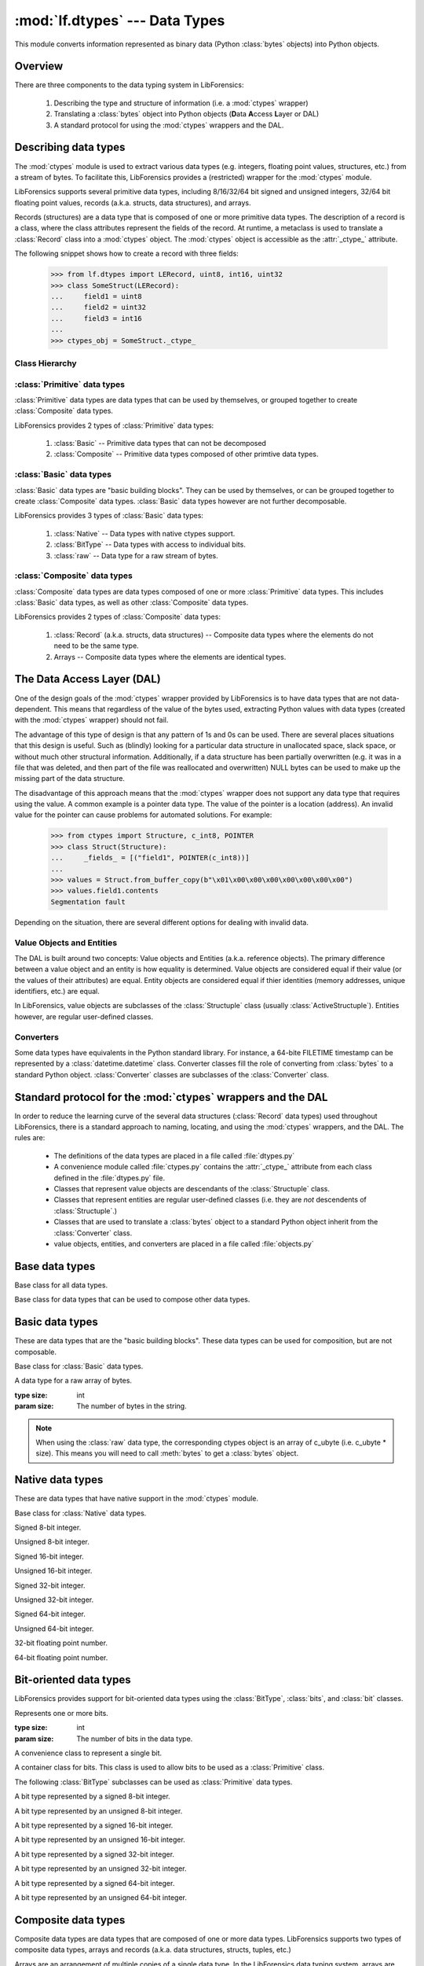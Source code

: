 :mod:`lf.dtypes` --- Data Types
===============================

.. module:: lf.dtypes
   :synopsis: Describe and interpret the meaning of bytes
.. moduleauthor:: Michael Murr <mmurr@codeforensics.net>

This module converts information represented as binary data (Python
:class:`bytes` objects) into Python objects.


Overview
--------
There are three components to the data typing system in LibForensics:

	1. Describing the type and structure of information (i.e. a :mod:`ctypes`
	   wrapper)
	2. Translating a :class:`bytes` object into Python objects (**D**\ ata
	   **A**\ ccess **L**\ ayer or DAL)
	3. A standard protocol for using the :mod:`ctypes` wrappers and the DAL.

Describing data types
---------------------
The :mod:`ctypes` module is used to extract various data types (e.g. integers,
floating point values, structures, etc.) from a stream of bytes.  To facilitate
this, LibForensics provides a (restricted) wrapper for the :mod:`ctypes`
module.

LibForensics supports several primitive data types, including 8/16/32/64 bit
signed and unsigned integers, 32/64 bit floating point values, records
(a.k.a. structs, data structures), and arrays.

Records (structures) are a data type that is composed of one or more primitive
data types.  The description of a record is a class, where the class attributes
represent the fields of the record.  At runtime, a metaclass is used to
translate a :class:`Record` class into a :mod:`ctypes` object.  The
:mod:`ctypes` object is accessible as the :attr:`_ctype_` attribute.

The following snippet shows how to create a record with three fields:

	>>> from lf.dtypes import LERecord, uint8, int16, uint32
	>>> class SomeStruct(LERecord):
	... 	field1 = uint8
	... 	field2 = uint32
	... 	field3 = int16
	...
	>>> ctypes_obj = SomeStruct._ctype_


Class Hierarchy
^^^^^^^^^^^^^^^
.. graphviz:: 

	digraph dtypes_hierarchy {
		fontname = "Courier New"
		fontsize = 10

		node [
			fontname = "Courier New"
			fontsize = 10
			shape = "record"
		]

		DataType [
			label = "{DataType\l|_size_\l|\l}"
		]

		Primitive [
			label = "{Primitive\l|_ctype_\l|\l}"
		]

		bits [
			label = "{Bits\l|\l|\l}"
		]

		bit [
			label = "{Bit\l|\l|\l}"
		]

		Basic [
			label = "{Basic\l|\l|\l}"
		]

		Composite [
			label = "{Composite\l" + 
					"|_fields_\l_pack_\l_anonymous_\l_ctype_name_" +
					"\l_byte_order_\l" + 
					"|\l}"
		]

		BitType [
			label = "{BitType\l|_int_type_\l_fields_\l|\l}"
		]

		raw [
			label = "{raw\l|\l|\l}"
		]

		Native [
			label = "{Native\l|\l|\l}"
		]

		edge [
			arrowhead = "none"
			arrowtail = "empty"
		]

		DataType -> Primitive;
		DataType -> bits;
		bits -> bit;
		Primitive -> Composite;
		Primitive -> Basic;
		Basic -> BitType;
		Basic -> raw;
		Basic -> Native;
	}


:class:`Primitive` data types
^^^^^^^^^^^^^^^^^^^^^^^^^^^^^
:class:`Primitive` data types are data types that can be used by themselves, or
grouped together to create :class:`Composite` data types.

LibForensics provides 2 types of :class:`Primitive` data types:

	1. :class:`Basic` -- Primitive data types that can not be decomposed
	2. :class:`Composite` -- Primitive data types composed of other primtive
	   data types.


:class:`Basic` data types
^^^^^^^^^^^^^^^^^^^^^^^^^
:class:`Basic` data types are "basic building blocks".  They can be used by
themselves, or can be grouped together to create :class:`Composite` data types.
:class:`Basic` data types however are not further decomposable.

LibForensics provides 3 types of :class:`Basic` data types:

	1. :class:`Native` -- Data types with native ctypes support.
	2. :class:`BitType` -- Data types with access to individual bits.
	3. :class:`raw` -- Data type for a raw stream of bytes.


:class:`Composite` data types
^^^^^^^^^^^^^^^^^^^^^^^^^^^^^
:class:`Composite` data types are data types composed of one or more
:class:`Primitive` data types.  This includes :class:`Basic` data types, as
well as other :class:`Composite` data types.

LibForensics provides 2 types of :class:`Composite` data types:

	1. :class:`Record` (a.k.a. structs, data structures) -- Composite data
	   types where the elements do not need to be the same type.
	2. Arrays -- Composite data types where the elements are identical types.


The Data Access Layer (DAL)
---------------------------
One of the design goals of the :mod:`ctypes` wrapper provided by LibForensics
is to have data types that are not data-dependent.  This means that regardless
of the value of the bytes used, extracting Python values with data types
(created with the :mod:`ctypes` wrapper) should not fail.

The advantage of this type of design is that any pattern of 1s and 0s can be
used.  There are several places situations that this design is useful.  Such as
(blindly) looking for a particular data structure in unallocated space, slack
space, or without much other structural information.  Additionally, if a data
structure has been partially overwritten (e.g. it was in a file that was
deleted, and then part of the file was reallocated and overwritten) NULL bytes
can be used to make up the missing part of the data structure.

The disadvantage of this approach means that the :mod:`ctypes` wrapper does not
support any data type that requires using the value.  A common example is a
pointer data type.  The value of the pointer is a location (address).  An
invalid value for the pointer can cause problems for automated solutions.  For
example:

	>>> from ctypes import Structure, c_int8, POINTER
	>>> class Struct(Structure):
	...     _fields_ = [("field1", POINTER(c_int8))]
	... 
	>>> values = Struct.from_buffer_copy(b"\x01\x00\x00\x00\x00\x00\x00\x00")
	>>> values.field1.contents
	Segmentation fault

Depending on the situation, there are several different options for dealing
with invalid data.

Value Objects and Entities
^^^^^^^^^^^^^^^^^^^^^^^^^^
The DAL is built around two concepts: Value objects and Entities (a.k.a.
reference objects).  The primary difference between a value object and an
entity is how equality is determined.  Value objects are considered equal if
their value (or the values of their attributes) are equal.  Entity objects are
considered equal if thier identities (memory addresses, unique identifiers,
etc.) are equal.

In LibForensics, value objects are subclasses of the :class:`Structuple` class
(usually :class:`ActiveStructuple`).  Entities however, are regular
user-defined classes.

Converters
^^^^^^^^^^
Some data types have equivalents in the Python standard library.  For instance,
a 64-bite FILETIME timestamp can be represented by a :class:`datetime.datetime`
class.  Converter classes fill the role of converting from :class:`bytes` to a
standard Python object.  :class:`Converter` classes are subclasses of the
:class:`Converter` class.


Standard protocol for the :mod:`ctypes` wrappers and the DAL
--------------------------------------------------------------
In order to reduce the learning curve of the several data structures
(:class:`Record` data types) used throughout LibForensics, there is a standard
approach to naming, locating, and using the :mod:`ctypes` wrappers, and the
DAL.  The rules are:

	* The definitions of the data types are placed in a file called
	  :file:`dtypes.py`
	* A convenience module called :file:`ctypes.py` contains the
	  :attr:`_ctype_` attribute from each class defined in the
	  :file:`dtypes.py` file.
	* Classes that represent value objects are descendants of the
	  :class:`Structuple` class.
	* Classes that represent entities are regular user-defined classes (i.e.
	  they are *not* descendents of :class:`Structuple`.)
	* Classes that are used to translate a :class:`bytes` object to a standard
	  Python object inherit from the :class:`Converter` class.
	* value objects, entities, and converters  are placed in a file called
	  :file:`objects.py`


Base data types
---------------

.. class:: DataType()

	Base class for all data types.

	.. attribute:: _size_

		The size of the data type.  The units (e.g. bits or bytes) are
		dependent on the subclass.

.. class:: Primitive()

	Base class for data types that can be used to compose other data types.

	.. attribute:: _ctype_

		A :mod:`ctypes` object that reflects the data type.

Basic data types
----------------

These are data types that are the "basic building blocks".  These data types
can be used for composition, but are not composable.

.. class:: Basic()

	Base class for :class:`Basic` data types.

.. class:: raw(size)

	A data type for a raw array of bytes.

	:type size: int
	:param size: The number of bytes in the string.

	.. note::

		When using the :class:`raw` data type, the corresponding ctypes object
		is an array of c_ubyte (i.e. c_ubyte * size).  This means you will need
		to call :meth:`bytes` to get a :class:`bytes` object.

Native data types
-------------------
These are data types that have native support in the :mod:`ctypes` module.

.. class:: Native()

	Base class for :class:`Native` data types.

.. class:: int8()

	Signed 8-bit integer.

.. class:: uint8()

	Unsigned 8-bit integer.

.. class:: int16()

	Signed 16-bit integer.

.. class:: uint16()

	Unsigned 16-bit integer.

.. class:: int32()

	Signed 32-bit integer.

.. class:: uint32()

	Unsigned 32-bit integer.

.. class:: int64()

	Signed 64-bit integer.

.. class:: uint64()

	Unsigned 64-bit integer.

.. class:: float32()

	32-bit floating point number.

.. class:: float64()

	64-bit floating point number.

Bit-oriented data types
-----------------------
LibForensics provides support for bit-oriented data types using the
:class:`BitType`, :class:`bits`, and :class:`bit` classes.

.. class:: bits(size=1):

	Represents one or more bits.

	:type size: int
	:param size: The number of bits in the data type.

.. class:: bit()

	A convenience class to represent a single bit.

.. class:: BitType()

	A container class for bits.  This class is used to allow bits to be used as
	a :class:`Primitive` class.

	.. attribute:: _int_type_

		The ctypes integer type that encapsulates the bits.

	.. attribute:: _fields_

		A list of the fields in the BitType.  If this is None (or not present)
		it is automatically generated by a metaclass.

The following :class:`BitType` subclasses can be used as :class:`Primitive`
data types.

.. class:: BitType8()

	A bit type represented by a signed 8-bit integer.

.. class:: BitTypeU8()

	A bit type represented by an unsigned 8-bit integer.

.. class:: BitType16()

	A bit type represented by a signed 16-bit integer.

.. class:: BitTypeU16()

	A bit type represented by an unsigned 16-bit integer.

.. class:: BitType32()

	A bit type represented by a signed 32-bit integer.

.. class:: BitTypeU32()

	A bit type represented by an unsigned 32-bit integer.

.. class:: BitType64()

	A bit type represented by a signed 64-bit integer.

.. class:: BitTypeU64()

	A bit type represented by an unsigned 64-bit integer.


Composite data types
--------------------
Composite data types are data types that are composed of one or more data
types.  LibForensics supports two types of composite data types, arrays and
records (a.k.a. data structures, structs, tuples, etc.)

Arrays are an arrangement of multiple copies of a single data type.  In the
LibForensics data typing system, arrays are represented by lists.  The first
element of the list is the data type of the elements of the array.  The size of
the list denotes the number of elements in the array.

For example a data structure with a field that has 10 8-bit integers:

	>>> from lf.dtypes import LERecord, uint8
	>>> class SomeStruct(LERecord):
	...		field1 = [uint8] * 10


Records are a data structure similar to arrays, except the elements (called
fields) of the record do not have to all be the same data type.  Records are
represented by the :class:`Record` class, usually a subclass.

.. data:: LITTLE_ENDIAN

	Constant to indicate a :class:`Composite` data type fields are in little
	endian order.

.. data:: BIG_ENDIAN

	Constant to indicate a :class:`Composite` data type fields are in big
	endian order.

.. class:: Composite()

	Base class for data types that can be composed of data types.  Since this
	is a :class:`Primitive` class, subclasses can be used to both compose data
	types, as well as be composed of other classes.

	Fields are implemented as class attributes.  For instance:

		>>> from lf.dtypes import LERecord, int8, uint8
		>>> class SomeStruct(LERecord):
		...		field1 = int8
		...		field2 = uint8
		...
		>>>

	Will create a class called SomeStruct, with two fields called field1 and
	field2.

	Composite objects can also inherit from each other, adding the new fields
	to the old ones.  Continuing the previous example:

		>>> class AnotherStruct(SomeStruct):
		...		field3 = uint8
		...
		>>>

	Will create a class called AnotherStruct, with three fields called field1,
	field2, and field 3.
		

	.. attribute:: _fields_

		A list of (field name, ctype object) tuples.  If this is None, it is
		created automatically by the metaclass.

	.. attribute:: _byte_order_

		The byte ordering to use (:const:`LITTLE_ENDIAN` or
		:const:`BIG_ENDIAN`)

	.. attribute:: _pack_

		The _pack_ attribute used when creating the :attr:`_ctype_` attribute.
		The default is 1.

	.. attribute:: _anonymous_

		The value of the _anonymous_ attribute used when creating the
		:attr:`_ctype_` attribute.

	.. attribute:: _ctype_name_

		The name to use for the :attr:`_ctype_` attribute.  If this is not
		specified, a name is autogenerated by a metaclass, based on the class
		name.

.. class:: Record()

	Base class for creating record data types.

.. class:: LERecord()

	Class for creating little endian record data types.

.. class:: BERecord()

	Class for creating big endian record data types.


Data Access Layer (DAL) Support
-------------------------------
The DAL provides three types of functionality, :class:`Structuple`,
:class:`Converter`, and :class:`Reader` classes.

:class:`Structuple` classes
^^^^^^^^^^^^^^^^^^^^^^^^^^^

.. function::
	structuple(name, fields, aliases=None, auto_slots=False, rename=False)

	Factory function to create new :class:`Structuple` classes.

	:type name: str
	:param name: The name for the new :class:`Structuple` class.

	:type fields: iterable
	:param fields: A string, dictionary, or iterable of the names of the
				   attributes and their positions.  If this is a string or
				   iterable, the positions are determined by the order in which
				   the names occur, starting with position 0 (first element).
				   If this is a dictionary, the keys are the names of the
				   attributes, and the positions are the values.

	:type aliases: :class:`dict`
	:param aliases: A dictionary of aliases for attributes.  The keys are the
					names of the aliases, and the values are the names of the
					attributes the aliases should point to.

	:type auto_slots: ``bool``
	:param auto_slots: If true, the :attr:`__slots__` attribute is
					   automatically defined for the created class and all
					   subclasses, until a subclass sets the
					   :attr:`_auto_slots_` attribute to ``False``.

	:type rename: ``bool``
	:param rename: If ``True``, duplicate attribute names are automatically
				   renamed to field_name__XXX, where XXX is the position of the
				   name.

	:rtype: :class:`Structuple`
	:returns: The newly created class.

.. class:: Structuple(iterable)

	Base class for creating tuples with named attribute access.

	:param iterable: An optional iterator (or object that supports iteration)
				     to provide initial values.

	.. attribute:: _fields_

		A list of names of the attributes, in the same order as the
		corresponding elements of the tuple.

	.. attribute:: _aliases_

		A dictionary to describe attributes that are aliases for other
		attributes.  The keys are the alias names, and the values are the names
		of the attributes they should point to.

	.. attribute:: _auto_slots_

		If ``True``, then the :attr:`__slots__` attribute is created
		automatically for all subclasses, until a subclass sets _auto_slots_ to
		``False``.

	.. note::

		When inheriting from this class (or a subclass) the _fields_ attribute
		in subclasses *appends* to the _fields_ attribute of the parent(s).
		This means that subclasses will have all of the fields of the
		parent(s).

		The caveat is that if a subclass defines a field or alias that is
		already defined in the parent class, then the field is kept in the
		position specified by the subclass.

		For example:

			>>> from lf.dtypes import Structuple
			>>> class ParentClass(Structuple):
			... 	_fields_ = ("field0", "field1", "field2")
			...
			>>> class SubClass1(ParentClass):
			... 	_fields_ = ("field3", "field4", "field5")
			...
			>>> class SubClass2(ParentClass):
			... 	_fields_ = ("field6", "field1", "field7")
			...
			>>> ParentClass._fields_
			('field0', 'field1', 'field2')
			>>> SubClass1._fields_
			('field0', 'field1', 'field2', 'field3', 'field4', 'field5')
			>>> SubClass2._fields_
			('field0', 'field2', 'field6', 'field1', 'field7')


.. class:: ActiveStructuple(iterable)

	Base class for value objects.

	:param iterable: An optional iterator (or object that supports iteration)
					 to provide initial values.

	.. attribute:: _takes_stream

		True if the :meth:`from_stream` method is implemented.

	.. attribute:: _takes_ctype

		True if the :meth:`from_ctype` method is implemented.

	.. classmethod:: from_bytes(bytes_)

		Creates an ActiveStructuple from a :class:`bytes` object.  

		.. note:: 

			This method is available if :attr:`_takes_stream` is ``True``.

		:type bytes_: :class:`bytes`
		:param bytes_: A :class:`bytes` object to read from.

		:rtype: :class:`ActiveStructuple`
		:returns: The corresponding :class:`ActiveStructuple`

	.. classmethod:: from_stream(stream, offset=None)

		Creates an ActiveStructuple from an :class:`~lf.dec.IStream` object.

		.. note::

			This method is available if :attr:`_takes_stream` is ``True``.

		:type stream: :class:`~lf.dec.IStream`
		:param stream: A stream that contains the :class:`ActiveStructuple`

		:type offset: :class:`int` or :keyword:`None`
		:param offset: The start of the :class:`ActiveStructuple`

		:rtype: :class:`ActiveStructuple`
		:returns: The corresponding :class:`ActiveStructuple`

	.. classmethod:: from_ctype(ctype)

		Creates an ActiveStructuple from a :mod:`ctypes` object.

		.. note::

			This method is available if :attr:`_takes_ctype` is ``True``.

		:type ctype: :class:`ctypes._CData`
		:param ctype: A :mod:`ctypes` object that describes the values of the
					  attributes.

		:rtype: :class:`ActiveStructuple`
		:returns: The corresponding :class:`ActiveStructuple`.

.. class:: CtypesWrapper()

	An :class:`ActiveStructuple` that is a wrapper around a :mod:`ctypes`
	object.  This class provides :meth:`from_stream`, :meth:`from_bytes`, and
	:meth:`from_ctype` methods.

	The way this class is designed, :meth:`from_stream` and :meth:`from_bytes`
	depend on :meth:`from_ctype`.  Therefore, just overriding
	:meth:`from_ctype` in a subclass will affect :meth:`from_stream` and
	:meth:`from_bytes`.

	.. attribute:: _ctype_

		The :mod:`ctypes` instance to wrap.

	.. classmethod:: from_bytes(bytes_)

		Creates a :class:`CtypesWrapper` object from a ``bytes`` object.

        :type bytes_: ``bytes``
        :param bytes_: A ``bytes`` object to read from.

        :rtype: :class:`CtypesWrapper`
        :returns: The corresponding :class:`CtypesWrapper` class.

	.. classmethod:: from_stream(stream, offset=None)

		Creates a CtypesWrapper from a stream.

        :type stream: :class:`lf.dec.IStream`
        :param stream: A stream that contains the :class:`CtypesWrapper`

        :type offset: ``int`` or ``None``
        :param offset: The start of the :class:`CtypesWrapper`

        :rtype: :class:`CtypesWrapper`
        :returns: The corresponding :class:`CtypesWrapper` object.

	.. classmethod:: from_ctype(ctype)

		Creates a CtypesWrapper from a ctype.

        :type ctype: :class:`ctypes._CData`
        :param ctype: A :mod:`ctypes` object that describes the values of the
                      attributes.

        :rtype: :class:`CtypesWrapper`
        :returns: The corresponding :class:`CtypesWrapper`.


:class:`Converter` classes
^^^^^^^^^^^^^^^^^^^^^^^^^^

.. class:: Converter()

	Base class to convert data into a native Python object.

	.. attribute:: _takes_stream

		True if the :meth:`from_stream` method is implemented.

	.. attribute:: _takes_ctype

		True if the :meth:`from_ctype` method is implemented.

	.. classmethod:: from_bytes(bytes_)

        Creates a Python object from a :class:`bytes` object.

        .. note::

            This method is available if :attr:`_takes_stream` is ``True``.

        :type bytes_: :class:`bytes`
        :param bytes_: A :class:`bytes` object to read from.

        :rtype: object
        :returns: The corresponding Python object.

	.. classmethod:: from_stream(stream, offset=None):

        Creates a Python object from an :class:`~lf.dec.IStream` object.

        .. note::

            This method is available if :attr:`_takes_stream` is ``True``.

        :type stream: :class:`~lf.dec.IStream`
        :param stream: A stream that contains the Python object.

        :type offset: :class:`int` or :keyword:`None`
        :param offset: The start of the Python object.

        :rtype: object
        :returns: The corresponding Python object.

	.. classmethod:: from_ctype(ctype)

        Creates a Python object from a :mod:`ctypes` object.

        .. note::

            This method is available if :attr:`_takes_ctype` is ``True``.

        :type ctype: :class:`ctypes._CData`
        :param ctype: A :mod:`ctypes` object that describes the values of the
                      attributes.

        :rtype: object
        :returns: The corresponding Python object.

.. class:: StdLibConverter()

	Base class for :class:`Converters` to Python standard library objects.

:class:`Reader` classes
^^^^^^^^^^^^^^^^^^^^^^^
:class:`Reader` clsses and objects read :class:`BuiltIn` data types from
streams.  This type of operation is occurs fairly often.

.. class:: Reader()

	Convenience class to read :class:`BuiltIn` data types from a stream.

	.. classmethod:: int8(stream, offset=None):

		Reads a signed 8-bit integer from a stream.

		:type stream: :class:`~lf.dec.IStream`
		:param stream: The stream to read data from.

		:type offset: :class:`int` or :keyword:`None`
		:param offset: The start of the integer.

		:except ValueError: if :attr:`stream` (starting at :attr:`offset` is
							too small.)

		:rtype: :class:`int`
		:returns: The corresponding value.

	.. classmethod:: uint8(stream, offset=None):

		Reads an unsigned 8-bit integer from a stream.

		:type stream: :class:`~lf.dec.IStream`
		:param stream: The stream to read data from.

		:type offset: :class:`int` or :keyword:`None`
		:param offset: The start of the integer.

		:except ValueError: if :attr:`stream` (starting at :attr:`offset` is
							too small.)

		:rtype: :class:`int`
		:returns: The corresponding value.

	.. classmethod:: int16_le(stream, offset=None):

		Reads a signed 16-bit integer (little endian) from a stream.

		:type stream: :class:`~lf.dec.IStream`
		:param stream: The stream to read data from.

		:type offset: :class:`int` or :keyword:`None`
		:param offset: The start of the integer.

		:except ValueError: if :attr:`stream` (starting at :attr:`offset` is
							too small.)

		:rtype: :class:`int`
		:returns: The corresponding value.

	.. classmethod:: uint16_le(stream, offset=None):

		Reads an unsigned 16-bit integer (little endian) from a stream.

		:type stream: :class:`~lf.dec.IStream`
		:param stream: The stream to read data from.

		:type offset: :class:`int` or :keyword:`None`
		:param offset: The start of the integer.

		:except ValueError: if :attr:`stream` (starting at :attr:`offset` is
							too small.)

		:rtype: :class:`int`
		:returns: The corresponding value.

	.. classmethod:: int16_be(stream, offset=None):

		Reads a signed 16-bit integer (big endian) from a stream.

		:type stream: :class:`~lf.dec.IStream`
		:param stream: The stream to read data from.

		:type offset: :class:`int` or :keyword:`None`
		:param offset: The start of the integer.

		:except ValueError: if :attr:`stream` (starting at :attr:`offset` is
							too small.)

		:rtype: :class:`int`
		:returns: The corresponding value.

	.. classmethod:: uint16_be(stream, offset=None):

		Reads an unsigned 16-bit integer (big endian) from a stream.

		:type stream: :class:`~lf.dec.IStream`
		:param stream: The stream to read data from.

		:type offset: :class:`int` or :keyword:`None`
		:param offset: The start of the integer.

		:except ValueError: if :attr:`stream` (starting at :attr:`offset` is
							too small.)

		:rtype: :class:`int`
		:returns: The corresponding value.

	.. classmethod:: int32_le(stream, offset=None):

		Reads a signed 32-bit integer (little endian) from a stream.

		:type stream: :class:`~lf.dec.IStream`
		:param stream: The stream to read data from.

		:type offset: :class:`int` or :keyword:`None`
		:param offset: The start of the integer.

		:except ValueError: if :attr:`stream` (starting at :attr:`offset` is
							too small.)

		:rtype: :class:`int`
		:returns: The corresponding value.

	.. classmethod:: uint32_le(stream, offset=None):

		Reads an unsigned 32-bit integer (little endian) from a stream.

		:type stream: :class:`~lf.dec.IStream`
		:param stream: The stream to read data from.

		:type offset: :class:`int` or :keyword:`None`
		:param offset: The start of the integer.

		:except ValueError: if :attr:`stream` (starting at :attr:`offset` is
							too small.)

		:rtype: :class:`int`
		:returns: The corresponding value.

	.. classmethod:: int32_be(stream, offset=None):

		Reads a signed 32-bit integer (big endian) from a stream.

		:type stream: :class:`~lf.dec.IStream`
		:param stream: The stream to read data from.

		:type offset: :class:`int` or :keyword:`None`
		:param offset: The start of the integer.

		:except ValueError: if :attr:`stream` (starting at :attr:`offset` is
							too small.)

		:rtype: :class:`int`
		:returns: The corresponding value.

	.. classmethod:: uint32_be(stream, offset=None):

		Reads an unsigned 32-bit integer (big endian) from a stream.

		:type stream: :class:`~lf.dec.IStream`
		:param stream: The stream to read data from.

		:type offset: :class:`int` or :keyword:`None`
		:param offset: The start of the integer.

		:except ValueError: if :attr:`stream` (starting at :attr:`offset` is
							too small.)

		:rtype: :class:`int`
		:returns: The corresponding value.

	.. classmethod:: int64_le(stream, offset=None):

		Reads a signed 64-bit integer (little endian) from a stream.

		:type stream: :class:`~lf.dec.IStream`
		:param stream: The stream to read data from.

		:type offset: :class:`int` or :keyword:`None`
		:param offset: The start of the integer.

		:except ValueError: if :attr:`stream` (starting at :attr:`offset` is
							too small.)

		:rtype: :class:`int`
		:returns: The corresponding value.

	.. classmethod:: uint64_le(stream, offset=None):

		Reads an unsigned 64-bit integer (little endian) from a stream.

		:type stream: :class:`~lf.dec.IStream`
		:param stream: The stream to read data from.

		:type offset: :class:`int` or :keyword:`None`
		:param offset: The start of the integer.

		:except ValueError: if :attr:`stream` (starting at :attr:`offset` is
							too small.)

		:rtype: :class:`int`
		:returns: The corresponding value.

	.. classmethod:: int64_be(stream, offset=None):

		Reads a signed 64-bit integer (big endian) from a stream.

		:type stream: :class:`~lf.dec.IStream`
		:param stream: The stream to read data from.

		:type offset: :class:`int` or :keyword:`None`
		:param offset: The start of the integer.

		:except ValueError: if :attr:`stream` (starting at :attr:`offset` is
							too small.)

		:rtype: :class:`int`
		:returns: The corresponding value.

	.. classmethod:: uint64_be(stream, offset=None):

		Reads an unsigned 64-bit integer (big endian) from a stream.

		:type stream: :class:`~lf.dec.IStream`
		:param stream: The stream to read data from.

		:type offset: :class:`int` or :keyword:`None`
		:param offset: The start of the integer.

		:except ValueError: if :attr:`stream` (starting at :attr:`offset` is
							too small.)

		:rtype: :class:`int`
		:returns: The corresponding value.


	.. classmethod:: float32_le(stream, offset=None):

		Reads a 32-bit floating point number (little endian) from a stream.

		:type stream: :class:`~lf.dec.IStream`
		:param stream: The stream to read data from.

		:type offset: :class:`int` or :keyword:`None`
		:param offset: The start of the floating point number.

		:except ValueError: if :attr:`stream` (starting at :attr:`offset` is
							too small.)

		:rtype: :class:`float`
		:returns: The corresponding value.

	.. classmethod:: float32_be(stream, offset=None):

		Reads a 32-bit floating point number (big endian) from a stream.

		:type stream: :class:`~lf.dec.IStream`
		:param stream: The stream to read data from.

		:type offset: :class:`int` or :keyword:`None`
		:param offset: The start of the floating point number.

		:except ValueError: if :attr:`stream` (starting at :attr:`offset` is
							too small.)

		:rtype: :class:`float`
		:returns: The corresponding value.

	.. classmethod:: float64_le(stream, offset=None):

		Reads a 64-bit floating point number (little endian) from a stream.

		:type stream: :class:`~lf.dec.IStream`
		:param stream: The stream to read data from.

		:type offset: :class:`int` or :keyword:`None`
		:param offset: The start of the floating point number.

		:except ValueError: if :attr:`stream` (starting at :attr:`offset` is
							too small.)

		:rtype: :class:`float`
		:returns: The corresponding value.

	.. classmethod:: float64_be(stream, offset=None):

		Reads a 64-bit floating point number (big endian) from a stream.

		:type stream: :class:`~lf.dec.IStream`
		:param stream: The stream to read data from.

		:type offset: :class:`int` or :keyword:`None`
		:param offset: The start of the floating point number.

		:except ValueError: if :attr:`stream` (starting at :attr:`offset` is
							too small.)

		:rtype: :class:`float`
		:returns: The corresponding value.

.. class:: BoundReader(stream)

	A :class:`Reader` that is bound to a :class:`~lf.dec.IStream`.

	:type stream: :class:`~lf.dec.IStream`
	:param stream: A stream that contains the values to read.

	.. classmethod:: int8(offset=None):

		Reads a signed 8-bit integer.

		:type offset: :class:`int` or :keyword:`None`
		:param offset: The start of the integer.

		:except ValueError: if :attr:`stream` (starting at :attr:`offset` is
							too small.)

		:rtype: :class:`int`
		:returns: The corresponding value.

	.. classmethod:: uint8(offset=None):

		Reads an unsigned 8-bit integer.

		:type offset: :class:`int` or :keyword:`None`
		:param offset: The start of the integer.

		:except ValueError: if :attr:`stream` (starting at :attr:`offset` is
							too small.)

		:rtype: :class:`int`
		:returns: The corresponding value.

	.. classmethod:: int16_le(offset=None):

		Reads a signed 16-bit integer (little endian).

		:type offset: :class:`int` or :keyword:`None`
		:param offset: The start of the integer.

		:except ValueError: if :attr:`stream` (starting at :attr:`offset` is
							too small.)

		:rtype: :class:`int`
		:returns: The corresponding value.

	.. classmethod:: uint16_le(offset=None):

		Reads an unsigned 16-bit integer (little endian).

		:type offset: :class:`int` or :keyword:`None`
		:param offset: The start of the integer.

		:except ValueError: if :attr:`stream` (starting at :attr:`offset` is
							too small.)

		:rtype: :class:`int`
		:returns: The corresponding value.

	.. classmethod:: int16_be(offset=None):

		Reads a signed 16-bit integer (big endian).

		:type offset: :class:`int` or :keyword:`None`
		:param offset: The start of the integer.

		:except ValueError: if :attr:`stream` (starting at :attr:`offset` is
							too small.)

		:rtype: :class:`int`
		:returns: The corresponding value.

	.. classmethod:: uint16_be(offset=None):

		Reads an unsigned 16-bit integer (big endian).

		:type offset: :class:`int` or :keyword:`None`
		:param offset: The start of the integer.

		:except ValueError: if :attr:`stream` (starting at :attr:`offset` is
							too small.)

		:rtype: :class:`int`
		:returns: The corresponding value.

	.. classmethod:: int32_le(offset=None):

		Reads a signed 32-bit integer (little endian).

		:type offset: :class:`int` or :keyword:`None`
		:param offset: The start of the integer.

		:except ValueError: if :attr:`stream` (starting at :attr:`offset` is
							too small.)

		:rtype: :class:`int`
		:returns: The corresponding value.

	.. classmethod:: uint32_le(offset=None):

		Reads an unsigned 32-bit integer (little endian).

		:type offset: :class:`int` or :keyword:`None`
		:param offset: The start of the integer.

		:except ValueError: if :attr:`stream` (starting at :attr:`offset` is
							too small.)

		:rtype: :class:`int`
		:returns: The corresponding value.

	.. classmethod:: int32_be(offset=None):

		Reads a signed 32-bit integer (big endian).

		:type offset: :class:`int` or :keyword:`None`
		:param offset: The start of the integer.

		:except ValueError: if :attr:`stream` (starting at :attr:`offset` is
							too small.)

		:rtype: :class:`int`
		:returns: The corresponding value.

	.. classmethod:: uint32_be(offset=None):

		Reads an unsigned 32-bit integer (big endian).

		:type offset: :class:`int` or :keyword:`None`
		:param offset: The start of the integer.

		:except ValueError: if :attr:`stream` (starting at :attr:`offset` is
							too small.)

		:rtype: :class:`int`
		:returns: The corresponding value.

	.. classmethod:: int64_le(offset=None):

		Reads a signed 64-bit integer (little endian).

		:type offset: :class:`int` or :keyword:`None`
		:param offset: The start of the integer.

		:except ValueError: if :attr:`stream` (starting at :attr:`offset` is
							too small.)

		:rtype: :class:`int`
		:returns: The corresponding value.

	.. classmethod:: uint64_le(offset=None):

		Reads an unsigned 64-bit integer (little endian).

		:type offset: :class:`int` or :keyword:`None`
		:param offset: The start of the integer.

		:except ValueError: if :attr:`stream` (starting at :attr:`offset` is
							too small.)

		:rtype: :class:`int`
		:returns: The corresponding value.

	.. classmethod:: int64_be(offset=None):

		Reads a signed 64-bit integer (big endian).

		:type offset: :class:`int` or :keyword:`None`
		:param offset: The start of the integer.

		:except ValueError: if :attr:`stream` (starting at :attr:`offset` is
							too small.)

		:rtype: :class:`int`
		:returns: The corresponding value.

	.. classmethod:: uint64_be(offset=None):

		Reads an unsigned 64-bit integer (big endian).

		:type offset: :class:`int` or :keyword:`None`
		:param offset: The start of the integer.

		:except ValueError: if :attr:`stream` (starting at :attr:`offset` is
							too small.)

		:rtype: :class:`int`
		:returns: The corresponding value.


	.. classmethod:: float32_le(offset=None):

		Reads a 32-bit floating point number (little endian).

		:type offset: :class:`int` or :keyword:`None`
		:param offset: The start of the floating point number.

		:except ValueError: if :attr:`stream` (starting at :attr:`offset` is
							too small.)

		:rtype: :class:`float`
		:returns: The corresponding value.

	.. classmethod:: float32_be(offset=None):

		Reads a 32-bit floating point number (big endian).

		:type offset: :class:`int` or :keyword:`None`
		:param offset: The start of the floating point number.

		:except ValueError: if :attr:`stream` (starting at :attr:`offset` is
							too small.)

		:rtype: :class:`float`
		:returns: The corresponding value.

	.. classmethod:: float64_le(offset=None):

		Reads a 64-bit floating point number (little endian).

		:type offset: :class:`int` or :keyword:`None`
		:param offset: The start of the floating point number.

		:except ValueError: if :attr:`stream` (starting at :attr:`offset` is
							too small.)

		:rtype: :class:`float`
		:returns: The corresponding value.

	.. classmethod:: float64_be(offset=None):

		Reads a 64-bit floating point number (big endian).

		:type offset: :class:`int` or :keyword:`None`
		:param offset: The start of the floating point number.

		:except ValueError: if :attr:`stream` (starting at :attr:`offset` is
							too small.)

		:rtype: :class:`float`
		:returns: The corresponding value.
